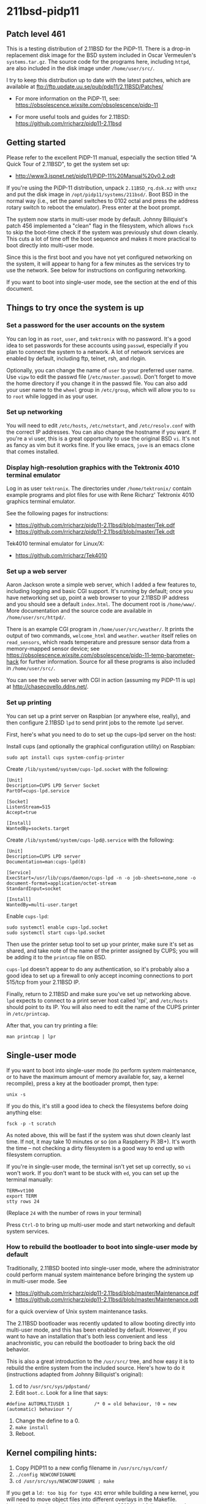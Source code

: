 * 211bsd-pidp11
** Patch level 461

This is a testing distribution of 2.11BSD for the PiDP-11. There is a drop-in
replacement disk image for the BSD system included in Oscar Vermeulen's
~systems.tar.gz~. The source code for the programs here, including ~httpd~,
are also included in the disk image under ~/home/user/src/~.

I try to keep this distribution up to date with the latest patches, which are
available at ftp://ftp.update.uu.se/pub/pdp11/2.11BSD/Patches/

- For more information on the PiDP-11, see: https://obsolescence.wixsite.com/obsolescence/pidp-11

- For more useful tools and guides for 2.11BSD: https://github.com/rricharz/pidp11-2.11bsd

** Getting started

Please refer to the excellent PiDP-11 manual, especially the section titled "A
Quick Tour of 2.11BSD", to get the system set up:
- http://www3.ispnet.net/pidp11/PiDP-11%20Manual%20v0.2.odt

If you're using the PiDP-11 distribution, unpack ~2.11BSD_rq.dsk.xz~ with
~unxz~ and put the disk image in ~/opt/pidp11/systems/211bsd/~. Boot BSD in
the normal way (i.e., set the panel switches to 0102 octal and press the
address rotary switch to reboot the emulator). Press enter at the boot
prompt.

The system now starts in multi-user mode by default. Johnny Billquist's patch
456 implemented a "clean" flag in the filesystem, which allows ~fsck~ to skip
the boot-time check if the system was previously shut down cleanly. This cuts
a lot of time off the boot sequence and makes it more practical to boot
directly into multi-user mode.

Since this is the first boot and you have not yet configured networking on
the system, it will appear to hang for a few minutes as the services try to
use the network. See below for instructions on configuring networking.

If you want to boot into single-user mode, see the section
at the end of this document.

** Things to try once the system is up

*** Set a password for the user accounts on the system

You can log in as ~root~, ~user~, and ~tektronix~ with no password. It's a good
idea to set passwords for these accounts using ~passwd~, especially if you plan
to connect the system to a network. A lot of network services are enabled by
default, including ftp, telnet, rsh, and rlogin.

Optionally, you can change the name of ~user~ to your preferred user name. Use
~vipw~ to edit the passwd file (~/etc/master.passwd~). Don't forget to move the
home directory if you change it in the passwd file. You can also add your user
name to the ~wheel~ group in ~/etc/group~, which will allow you to ~su~ to
~root~ while logged in as your user.

*** Set up networking

You will need to edit ~/etc/hosts~, ~/etc/netstart~, and ~/etc/resolv.conf~
with the correct IP addresses. You can also change the hostname if you want.
If you're a vi user, this is a great opportunity to use the original BSD ~vi~.
It's not as fancy as vim but it works fine. If you like emacs, ~jove~ is an
emacs clone that comes installed.

*** Display high-resolution graphics with the Tektronix 4010 terminal emulator

Log in as user ~tektronix~. The directories under ~/home/tektronix/~ contain
example programs and plot files for use with Rene Richarz' Tektronix 4010
graphics terminal emulator.

See the following pages for instructions:
- https://github.com/rricharz/pidp11-2.11bsd/blob/master/Tek.pdf
- https://github.com/rricharz/pidp11-2.11bsd/blob/master/Tek.odt

Tek4010 terminal emulator for Linux/X:
- https://github.com/rricharz/Tek4010

*** Set up a web server

Aaron Jackson wrote a simple web server, which I added a few features to,
including logging and basic CGI support. It's running by default; once you have
networking set up, point a web browser to your 2.11BSD IP address and you
should see a default ~index.html~. The document root is ~/home/www/~. More
documentation and the source code are available in ~/home/user/src/httpd/~.

There is an example CGI program in ~/home/user/src/weather/~. It prints the
output of two commands, ~welcome_html~ and ~weather~. ~weather~ itself relies
on ~read_sensors~, which reads temperature and pressure sensor data from
a memory-mapped sensor device; see
https://obsolescence.wixsite.com/obsolescence/pidp-11-temp-barometer-hack
for further information. Source for all these programs is also included in
~/home/user/src/~.

You can see the web server with CGI in action (assuming my PiDP-11 is up) at
http://chasecovello.ddns.net/.

*** Set up printing

You can set up a print server on Raspbian (or anywhere else, really), and then
configure 2.11BSD ~lpd~ to send print jobs to the remote ~lpd~ server.

First, here's what you need to do to set up the cups-lpd server on the host:

Install cups (and optionally the graphical configuration utility) on Raspbian:

#+BEGIN_SRC
sudo apt install cups system-config-printer
#+END_SRC

Create ~/lib/systemd/system/cups-lpd.socket~ with the following:

#+BEGIN_SRC
[Unit]
Description=CUPS LPD Server Socket
PartOf=cups-lpd.service

[Socket]
ListenStream=515
Accept=true

[Install]
WantedBy=sockets.target
#+END_SRC

Create ~/lib/systemd/system/cups-lpd@.service~ with the following:

#+BEGIN_SRC
[Unit]
Description=CUPS LPD server
Documentation=man:cups-lpd(8)

[Service]
ExecStart=/usr/lib/cups/daemon/cups-lpd -n -o job-sheets=none,none -o document-format=application/octet-stream
StandardInput=socket

[Install]
WantedBy=multi-user.target
#+END_SRC

Enable ~cups-lpd~:

#+BEGIN_SRC
sudo systemctl enable cups-lpd.socket
sudo systemctl start cups-lpd.socket
#+END_SRC

Then use the printer setup tool to set up your printer, make sure it's set as
shared, and take note of the name of the printer assigned by CUPS; you will
be adding it to the ~printcap~ file on BSD.

~cups-lpd~ doesn't appear to do any authentication, so it's probably also a
good idea to set up a firewall to only accept incoming connections to port
515/tcp from your 2.11BSD IP.

Finally, return to 2.11BSD and make sure you've set up networking above. ~lpd~
expects to connect to a print server host called 'rpi', and ~/etc/hosts~
should point to its IP. You will also need to edit the name of the CUPS
printer in ~/etc/printcap~.

After that, you can try printing a file:

#+BEGIN_SRC
man printcap | lpr
#+END_SRC

** Single-user mode

If you want to boot into single-user mode (to perform system maintenance, or
to have the maximum amount of memory available for, say, a kernel recompile),
press a key at the bootloader prompt, then type:

#+BEGIN_SRC
unix -s
#+END_SRC

If you do this, it's still a good idea to check the filesystems before doing
anything else:

#+BEGIN_SRC
fsck -p -t scratch
#+END_SRC

As noted above, this will be fast if the system was shut down cleanly last
time. If not, it may take 10 minutes or so (on a Raspberry Pi 3B+). It's
worth the time -- not checking a dirty filesystem is a good way to end up
with filesystem corruption.

If you're in single-user mode, the terminal isn't yet set up correctly, so
~vi~ won't work. If you don't want to be stuck with ~ed~, you can set up the
terminal manually:

#+BEGIN_SRC
TERM=vt100
export TERM
stty rows 24
#+END_SRC

(Replace ~24~ with the number of rows in your terminal)

Press ~Ctrl-D~ to bring up multi-user mode and start networking and default
system services.

*** How to rebuild the bootloader to boot into single-user mode by default

Traditionally, 2.11BSD booted into single-user mode, where the administrator
could perform manual system maintenance before bringing the system up in
multi-user mode. See
- https://github.com/rricharz/pidp11-2.11bsd/blob/master/Maintenance.pdf
- https://github.com/rricharz/pidp11-2.11bsd/blob/master/Maintenance.odt
for a quick overview of Unix system maintenance tasks.

The 2.11BSD bootloader was recently updated to allow booting directly into
multi-user mode, and this has been enabled by default. However, if you want
to have an installation that's both less convenient and less anachronistic,
you can rebuild the bootloader to bring back the old behavior.

This is also a great introduction to the ~/usr/src/~ tree, and how easy it is
to rebuild the entire system from the included source. Here's how to do it
(instructions adapted from Johnny Billquist's original):

1. cd to ~/usr/src/sys/pdpstand/~
2. Edit ~boot.c~. Look for a line that says:

#+BEGIN_SRC
#define AUTOMULTIUSER 1         /* 0 = old behaviour, !0 = new (automatic) behaviour */
#+END_SRC

3. Change the define to a 0.
4. ~make install~
5. Reboot. 

** Kernel compiling hints:

1. Copy PIDP11 to a new config filename in ~/usr/src/sys/conf/~
2. ~./config NEWCONFIGNAME~
3. ~cd /usr/src/sys/NEWCONFIGNAME ; make~

If you get a ~ld: too big for type 431~ error while building a new kernel,
you will need to move object files into different overlays in the Makefile.
http://www.dnull.com/bsd/oldnews/bsdnew62161.html fully explains why this
is so and how to make the modifications, but tl;dr:

~size unix.o~. If any overlay is bigger than 8192, move one of the ~OV1~
through ~OV9~ .o files into a smaller overlay. If ~text~ is bigger than
57344, move one of the ~BASE~ .o files into an overlay. Run ~make~ and ~size
unix.o~ until you have the base and overlay size situation rebalanced. Then
proceed with ~make install~.

The kernel used for this distribution is PIDP11. For that kernel both
~BASE~ and ~OV6~ are too big; moving ~lp.o~ from ~BASE~ to ~OV5~ and
~init_main.o~ from ~OV6~ to ~OV5~ will allow it to build successfully.
